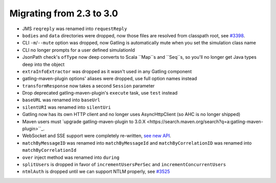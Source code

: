.. _2.3-to-3.0:

#########################
Migrating from 2.3 to 3.0
#########################

* JMS ``reqreply`` was renamed into ``requestReply``
* ``bodies`` and ``data`` directories were dropped, now those files are resolved from classpath root, see `#3398 <https://github.com/gatling/gatling/issues/3398>`__.
* CLI ``-m``/``--mute`` option was dropped, now Gatling is automatically mute when you set the simulation class name
* CLI no longer prompts for a user defined simulationId
* JsonPath check's ``ofType`` now deep converts to Scala ``Map``s and ``Seq``s, so you'll no longer get Java types deep into the object
* ``extraInfoExtractor`` was dropped as it wasn't used in any Gatling component
* gatling-maven-plugin options' aliases were dropped, use full option names instead
* ``transformResponse`` now takes a second ``Session`` parameter
* Drop deprecated gatling-maven-plugin's ``execute`` task, use ``test`` instead
* ``baseURL`` was renamed into ``baseUrl``
* ``silentURI`` was renamed into ``silentUri``
* Gatling now has its own HTTP client and no longer uses AsyncHttpClient (so AHC is no longer shipped)
* Maven users must `upgrade gatling-maven-plugin to 3.0.X <https://search.maven.org/search?q=a:gatling-maven-plugin>``_.
* WebSocket and SSE support were completely re-written, `see new API <http-ws>`__.
* ``matchByMessageID`` was renamed into ``matchByMessageId`` and ``matchByCorrelationID`` was renamed into ``matchByCorrelationId``
* ``over`` inject method was renamed into ``during``
* ``splitUsers`` is dropped in favor of ``incrementUsersPerSec`` and ``incrementConcurrentUsers``
* ``ntmlAuth`` is dropped until we can support NTLM properly, see `#3525 <https://github.com/gatling/gatling/issues/3525>`__
